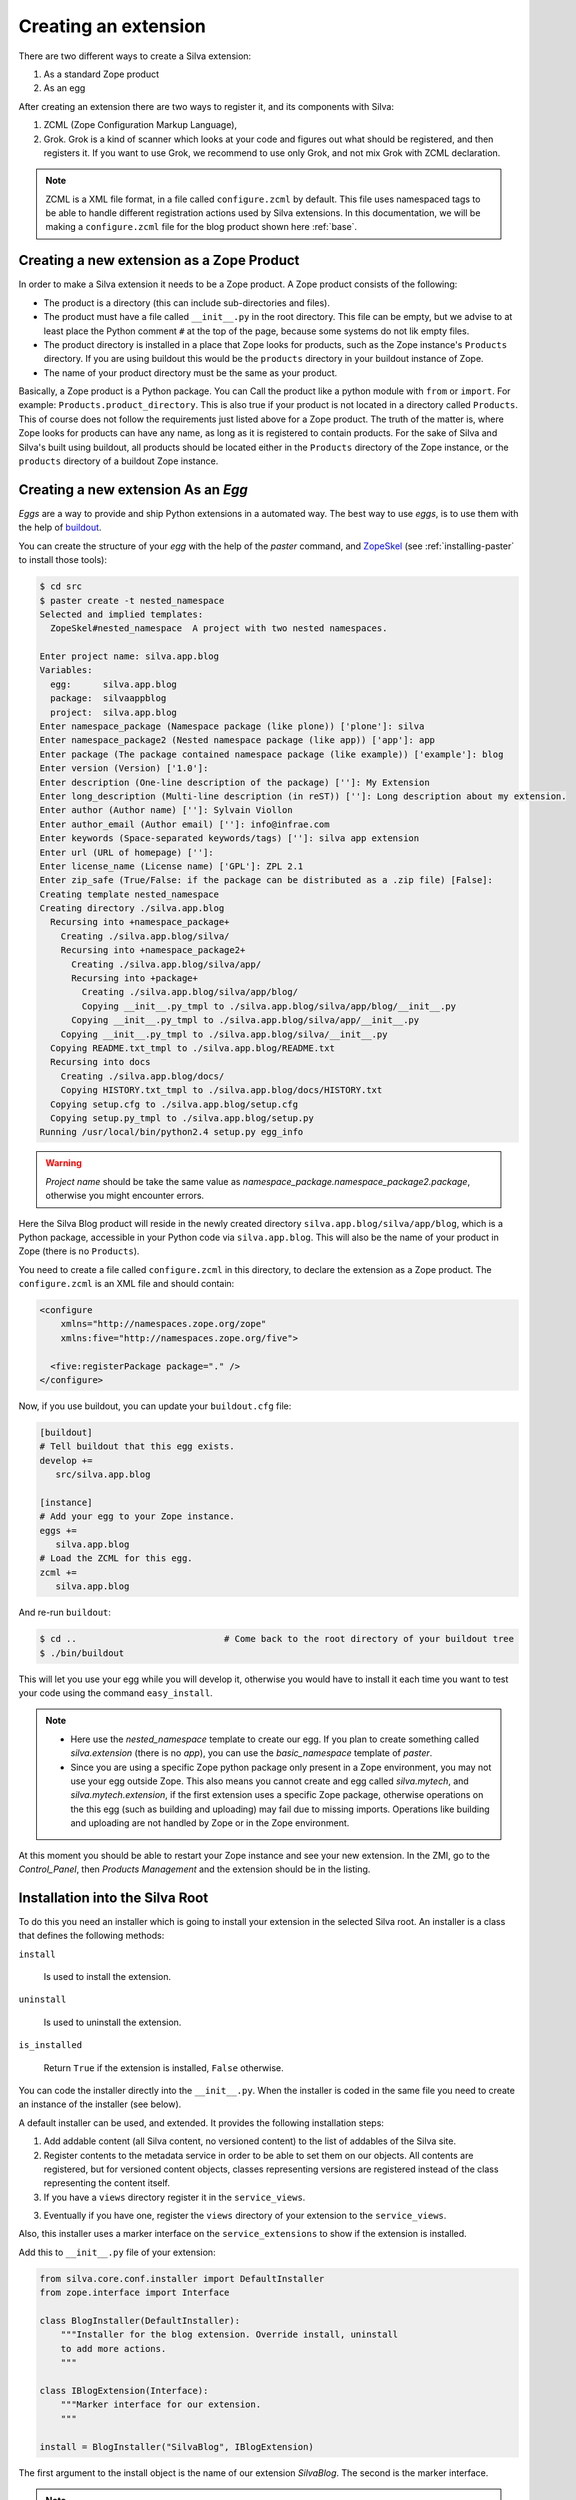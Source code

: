.. _creating-an-extension:

Creating an extension
=====================

There are two different ways to create a Silva extension:

1. As a standard Zope product

2. As an egg

After creating an extension there are two ways to register it, and its
components with Silva:

1. ZCML (Zope Configuration Markup Language),

2. Grok. Grok is a kind of scanner which looks at your code and
   figures out what should be registered, and then registers it. If
   you want to use Grok, we recommend to use only Grok, and not mix
   Grok with ZCML declaration.

.. note::

   ZCML is a XML file format, in a file called ``configure.zcml`` by
   default. This file uses namespaced tags to be able to handle
   different registration actions used by Silva extensions. In this
   documentation, we will be making a ``configure.zcml`` file for the
   blog product shown here :ref:`base`.

Creating a new extension as a Zope Product
------------------------------------------

In order to make a Silva extension it needs to be a Zope product. A
Zope product consists of the following:

- The product is a directory (this can include sub-directories and
  files).

- The product must have a file called ``__init__.py`` in the root
  directory. This file can be empty, but we advise to at least place
  the Python comment ``#`` at the top of the page, because some
  systems do not lik empty files.

- The product directory is installed in a place that Zope looks for
  products, such as the Zope instance's ``Products`` directory. If you
  are using buildout this would be the ``products`` directory in your
  buildout instance of Zope.

- The name of your product directory must be the same as your product.

Basically, a Zope product is a Python package. You can Call the
product like a python module with ``from`` or ``import``. For example:
``Products.product_directory``. This is also true if your product is
not located in a directory called ``Products``. This of course does
not follow the requirements just listed above for a Zope product. The
truth of the matter is, where Zope looks for products can have any
name, as long as it is registered to contain products. For the sake of
Silva and Silva's built using buildout, all products should be located
either in the ``Products`` directory of the Zope instance, or the
``products`` directory of a buildout Zope instance.

Creating a new extension As an `Egg`
------------------------------------

`Eggs` are a way to provide and ship Python extensions in a automated
way. The best way to use `eggs`, is to use them with the help of
`buildout <https://svn.infrae.com/buildout/silva/INSTALL.txt>`_.

You can create the structure of your `egg` with the help of the
`paster` command, and `ZopeSkel
<http://pypi.python.org/pypi/ZopeSkel>`_ (see :ref:`installing-paster`
to install those tools):

.. code-block:: sh

  $ cd src
  $ paster create -t nested_namespace
  Selected and implied templates:
    ZopeSkel#nested_namespace  A project with two nested namespaces.

  Enter project name: silva.app.blog
  Variables:
    egg:      silva.app.blog
    package:  silvaappblog
    project:  silva.app.blog
  Enter namespace_package (Namespace package (like plone)) ['plone']: silva
  Enter namespace_package2 (Nested namespace package (like app)) ['app']: app
  Enter package (The package contained namespace package (like example)) ['example']: blog
  Enter version (Version) ['1.0']:
  Enter description (One-line description of the package) ['']: My Extension
  Enter long_description (Multi-line description (in reST)) ['']: Long description about my extension.
  Enter author (Author name) ['']: Sylvain Viollon
  Enter author_email (Author email) ['']: info@infrae.com
  Enter keywords (Space-separated keywords/tags) ['']: silva app extension
  Enter url (URL of homepage) ['']:
  Enter license_name (License name) ['GPL']: ZPL 2.1
  Enter zip_safe (True/False: if the package can be distributed as a .zip file) [False]:
  Creating template nested_namespace
  Creating directory ./silva.app.blog
    Recursing into +namespace_package+
      Creating ./silva.app.blog/silva/
      Recursing into +namespace_package2+
        Creating ./silva.app.blog/silva/app/
        Recursing into +package+
          Creating ./silva.app.blog/silva/app/blog/
          Copying __init__.py_tmpl to ./silva.app.blog/silva/app/blog/__init__.py
        Copying __init__.py_tmpl to ./silva.app.blog/silva/app/__init__.py
      Copying __init__.py_tmpl to ./silva.app.blog/silva/__init__.py
    Copying README.txt_tmpl to ./silva.app.blog/README.txt
    Recursing into docs
      Creating ./silva.app.blog/docs/
      Copying HISTORY.txt_tmpl to ./silva.app.blog/docs/HISTORY.txt
    Copying setup.cfg to ./silva.app.blog/setup.cfg
    Copying setup.py_tmpl to ./silva.app.blog/setup.py
  Running /usr/local/bin/python2.4 setup.py egg_info

.. warning::

   *Project name* should be take the same value as
   *namespace_package.namespace_package2.package*, otherwise you might
   encounter errors.

Here the Silva Blog product will reside in the newly created directory
``silva.app.blog/silva/app/blog``, which is a Python package,
accessible in your Python code via ``silva.app.blog``. This will also
be the name of your product in Zope (there is no ``Products``).

You need to create a file called ``configure.zcml`` in this directory,
to declare the extension as a Zope product. The ``configure.zcml`` is
an XML file and should contain:

.. code-block:: xml

  <configure
      xmlns="http://namespaces.zope.org/zope"
      xmlns:five="http://namespaces.zope.org/five">

    <five:registerPackage package="." />
  </configure>

Now, if you use buildout, you can update your ``buildout.cfg`` file:

.. code-block:: ini

  [buildout]
  # Tell buildout that this egg exists.
  develop +=
     src/silva.app.blog

  [instance]
  # Add your egg to your Zope instance.
  eggs +=
     silva.app.blog
  # Load the ZCML for this egg.
  zcml +=
     silva.app.blog

And re-run ``buildout``:

.. code-block:: sh

  $ cd ..                            # Come back to the root directory of your buildout tree
  $ ./bin/buildout

This will let you use your egg while you will develop it, otherwise
you would have to install it each time you want to test your code
using the command ``easy_install``.

.. note::

  - Here use the `nested_namespace` template to create our egg. If you
    plan to create something called `silva.extension` (there is no
    `app`), you can use the `basic_namespace` template of `paster`.

  - Since you are using a specific Zope python package only present in
    a Zope environment, you may not use your egg outside Zope. This
    also means you cannot create and egg called `silva.mytech`, and
    `silva.mytech.extension`, if the first extension uses a specific
    Zope package, otherwise operations on the this egg (such as
    building and uploading) may fail due to missing
    imports. Operations like building and uploading are not handled by
    Zope or in the Zope environment.

At this moment you should be able to restart your Zope instance and
see your new extension. In the ZMI, go to the `Control_Panel`, then
`Products Management` and the extension should be in the listing.

Installation into the Silva Root
--------------------------------

To do this you need an installer which is going to install your
extension in the selected Silva root. An installer is a class that
defines the following methods:

``install``

   Is used to install the extension.

``uninstall``

   Is used to uninstall the extension.

``is_installed``

   Return ``True`` if the extension is installed, ``False`` otherwise.

You can code the installer directly into the ``__init__.py``. When the
installer is coded in the same file you need to create an instance of
the installer (see below).

A default installer can be used, and extended. It provides the
following installation steps:

1. Add addable content (all Silva content, no versioned content) to
   the list of addables of the Silva site.

2. Register contents to the metadata service in order to be able to
   set them on our objects. All contents are registered, but for
   versioned content objects, classes representing versions are
   registered instead of the class representing the content itself.

3. If you have a ``views`` directory register it in the
   ``service_views``.

3. Eventually if you have one, register the ``views`` directory of
   your extension to the ``service_views``.

Also, this installer uses a marker interface on the
``service_extensions`` to show if the extension is installed.

Add this to ``__init__.py`` file of your extension:

.. code-block:: python

  from silva.core.conf.installer import DefaultInstaller
  from zope.interface import Interface

  class BlogInstaller(DefaultInstaller):
      """Installer for the blog extension. Override install, uninstall
      to add more actions.
      """

  class IBlogExtension(Interface):
      """Marker interface for our extension.
      """

  install = BlogInstaller("SilvaBlog", IBlogExtension)

The first argument to the install object is the name of our extension
`SilvaBlog`. The second is the marker interface.

.. note::

  Your installer can also be a module ``install.py`` in your
  extension, which defines ``install``, ``uninstall`` and
  ``is_installed`` as functions.

Registration with Grok
~~~~~~~~~~~~~~~~~~~~~~

.. _enable-grok-for-your-extension:

Enable Grok for your extension
``````````````````````````````

If you want to use Grok, you need to enable it in your extension.
This can be done with the help of a ZCML directive in the
``configure.zcml`` file located in your extension directory:

.. code-block:: xml

  <configure
    xmlns="http://namespaces.zope.org/zope"
    xmlns:grok="http://namespaces.zope.org/grok">

    <grok:grok package="." />

  </configure>

That's the last piece of required ZCML.

Registration
````````````

In the ``__init__.py`` of your extension, you can use the following
Python code to register it to Silva:

.. code-block:: python

  from silva.core import conf as silvaconf

  silvaconf.extensionName("SilvaBlog")
  silvaconf.extensionTitle("Silva Blog")

The extensionName will be used internally, and the extensionTitle will
displayed in ``service_extension``. If your extension depends on
another extension, like `Silva Document` add an ``extensionDepends``
directive to your the file:

.. code-block:: python

  silvaconf.extensionDepends("SilvaDocument")

If your extension has multiple dependencies, ``extensionDepends``
allows you to specify a tuple of strings.

.. code-block:: python

  silvaconf.extensionDepends(("SilvaDocument", "Foo", "Bar"))

Registration with ZCML
~~~~~~~~~~~~~~~~~~~~~~

In your extension directory, add the following ZCML directives to the
``configure.zcml``, or create the file if it doesn't exist yet:

.. code-block:: xml

  <configure
    xmlns="http://namespaces.zope.org/zope"
    xmlns:silva="http://infrae.com/ns/silvaconf">

    <silva:extension
      name="SilvaBlog"
      title="Silva Blog"
      />

  </configure>

Here you use the special ``silva:extension`` directive to specify the
extension name. You can also give an extension title, which is a brief
description describing what the extension is about.

Reset point
~~~~~~~~~~~

At this point, you should be able to restart your Zope instance, and
view, install, and uninstall your extension using `service_extensions`
in the Silva root.

Upgrade step
------------

An upgrade step can be used to upgrade content between two versions
of Silva. The upgrade method of the upgrader will be called against
each content of the given content type. Here, a sample to upgrade
`Silva Document` and `Silva Link` objects to Silva `2.1`:

.. sourcecode:: python

  from Products.Silva.upgrade import BaseUpgrader, AnyMetaType

  class MyUpgrade(BaseUpgrader):

      def upgrade(self, obj):
          """You can upgrade your content in this function.
          """
          pass

  myUpgradeForDocument = MyUpgrade(2.1, 'Silva Document') # This register the step for Silva Document
  myUpgradeForLink = MyUpgrade(2.1, 'Silva Link') # This register the step for Silva Link

``AnyMetaType`` can be used to declare that the step would be run
against all the contents, whatever are theirs meta type.